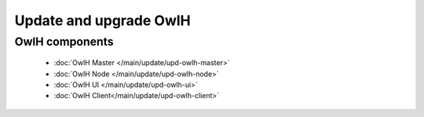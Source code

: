 Update and upgrade OwlH
=======================


OwlH components
---------------

      * :doc:`OwlH Master </main/update/upd-owlh-master>`
      * :doc:`OwlH Node </main/update/upd-owlh-node>`
      * :doc:`OwlH UI </main/update/upd-owlh-ui>` 
      * :doc:`OwlH Client</main/update/upd-owlh-client>` 
